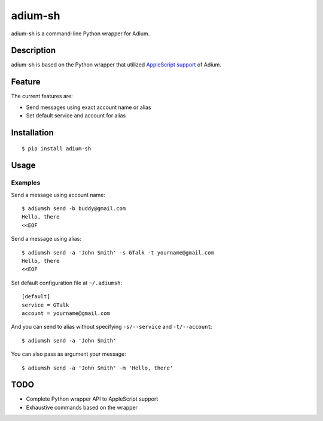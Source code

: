 adium-sh
==========

.. image:: https://pypip.in/v/adium-sh/badge.png
        :target: https://pypi.python.org/pypi/adium-sh

adium-sh is a command-line Python wrapper for Adium.

Description
-----------
adium-sh is based on the Python wrapper that utilized `AppleScript support <https://trac.adium.im/wiki/AppleScript_Support_1.2>`_ of Adium.

Feature
-------

The current features are:

* Send messages using exact account name or alias
* Set default service and account for alias

Installation
------------
::

    $ pip install adium-sh

Usage
-----


Examples
~~~~~~~~
Send a message using account name:
::

    $ adiumsh send -b buddy@gmail.com
    Hello, there
    <<EOF

Send a message using alias:
::

    $ adiumsh send -a 'John Smith' -s GTalk -t yourname@gmail.com
    Hello, there
    <<EOF

Set default configuration file at ``~/.adiumsh``:
::

    [default]
    service = GTalk
    account = yourname@gmail.com

And you can send to alias without specifying ``-s/--service`` and ``-t/--account``:
::

    $ adiumsh send -a 'John Smith'

You can also pass as argument your message:
::

    $ adiumsh send -a 'John Smith' -m 'Hello, there'

TODO
----
* Complete Python wrapper API to AppleScript support
* Exhaustive commands based on the wrapper
